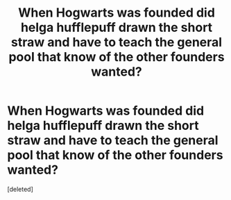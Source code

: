 #+TITLE: When Hogwarts was founded did helga hufflepuff drawn the short straw and have to teach the general pool that know of the other founders wanted?

* When Hogwarts was founded did helga hufflepuff drawn the short straw and have to teach the general pool that know of the other founders wanted?
:PROPERTIES:
:Score: 2
:DateUnix: 1520950404.0
:DateShort: 2018-Mar-13
:FlairText: Discussion
:END:
[deleted]

